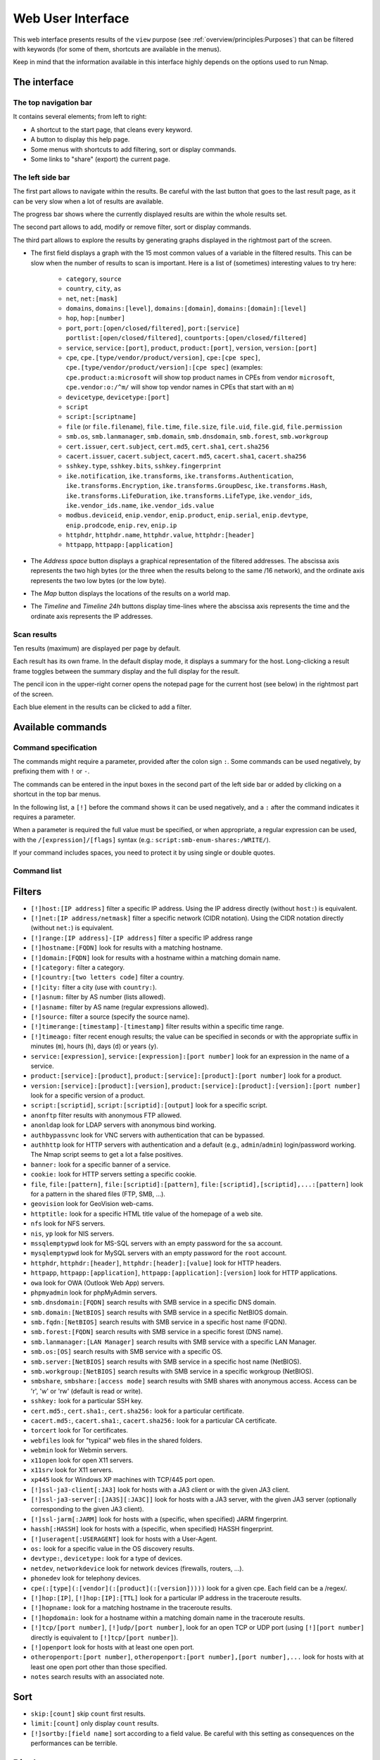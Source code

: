 Web User Interface
==================

This web interface presents results of the ``view`` purpose (see
:ref:`overview/principles:Purposes`) that can be filtered with
keywords (for some of them, shortcuts are available in the menus).

Keep in mind that the information available in this interface highly
depends on the options used to run Nmap.

The interface
~~~~~~~~~~~~~

The top navigation bar
----------------------

It contains several elements; from left to right:

- A shortcut to the start page, that cleans every keyword.
- A button to display this help page.
- Some menus with shortcuts to add filtering, sort or display commands.
- Some links to "share" (export) the current page.

The left side bar
-----------------

The first part allows to navigate within the results. Be careful with
the last button that goes to the last result page, as it can be very
slow when a lot of results are available.

The progress bar shows where the currently displayed results are within
the whole results set.

The second part allows to add, modify or remove filter, sort or display
commands.

The third part allows to explore the results by generating graphs
displayed in the rightmost part of the screen.

- The first field displays a graph with the 15 most common values of a
  variable in the filtered results. This can be slow when the number
  of results to scan is important. Here is a list of (sometimes)
  interesting values to try here:

   - ``category``, ``source``
   - ``country``, ``city``, ``as``
   - ``net``, ``net:[mask]``
   - ``domains``, ``domains:[level]``, ``domains:[domain]``,
     ``domains:[domain]:[level]``
   - ``hop``, ``hop:[number]``
   - ``port``, ``port:[open/closed/filtered]``, ``port:[service]``
     ``portlist:[open/closed/filtered]``,
     ``countports:[open/closed/filtered]``
   - ``service``, ``service:[port]``, ``product``, ``product:[port]``,
     ``version``, ``version:[port]``
   - ``cpe``, ``cpe.[type/vendor/product/version]``, ``cpe:[cpe
     spec]``, ``cpe.[type/vendor/product/version]:[cpe spec]``
     (examples: ``cpe.product:a:microsoft`` will show top product
     names in CPEs from vendor ``microsoft``, ``cpe.vendor:o:/^m/``
     will show top vendor names in CPEs that start with an ``m``)
   - ``devicetype``, ``devicetype:[port]``
   - ``script``
   - ``script:[scriptname]``
   - ``file`` (or ``file.filename``), ``file.time``, ``file.size``,
     ``file.uid``, ``file.gid``, ``file.permission``
   - ``smb.os``, ``smb.lanmanager``, ``smb.domain``,
     ``smb.dnsdomain``, ``smb.forest``, ``smb.workgroup``
   - ``cert.issuer``, ``cert.subject``, ``cert.md5``, ``cert.sha1``,
     ``cert.sha256``
   - ``cacert.issuer``, ``cacert.subject``, ``cacert.md5``,
     ``cacert.sha1``, ``cacert.sha256``
   - ``sshkey.type``, ``sshkey.bits``, ``sshkey.fingerprint``
   - ``ike.notification``, ``ike.transforms``,
     ``ike.transforms.Authentication``, ``ike.transforms.Encryption``,
     ``ike.transforms.GroupDesc``, ``ike.transforms.Hash``,
     ``ike.transforms.LifeDuration``, ``ike.transforms.LifeType``,
     ``ike.vendor_ids``, ``ike.vendor_ids.name``,
     ``ike.vendor_ids.value``
   - ``modbus.deviceid``, ``enip.vendor``, ``enip.product``,
     ``enip.serial``, ``enip.devtype``, ``enip.prodcode``,
     ``enip.rev``, ``enip.ip``
   - ``httphdr``, ``httphdr.name``, ``httphdr.value``,
     ``httphdr:[header]``
   - ``httpapp``, ``httpapp:[application]``

- The *Address space* button displays a graphical representation of
  the filtered addresses. The abscissa axis represents the two high
  bytes (or the three when the results belong to the same /16
  network), and the ordinate axis represents the two low bytes (or the
  low byte).
- The *Map* button displays the locations of the results on a world
  map.
- The *Timeline* and *Timeline 24h* buttons display time-lines where
  the abscissa axis represents the time and the ordinate axis
  represents the IP addresses.

Scan results
------------

Ten results (maximum) are displayed per page by default.

Each result has its own frame. In the default display mode, it displays
a summary for the host. Long-clicking a result frame toggles between the
summary display and the full display for the result.

The pencil icon in the upper-right corner opens the notepad page for the
current host (see below) in the rightmost part of the screen.

Each blue element in the results can be clicked to add a filter.

Available commands
~~~~~~~~~~~~~~~~~~

Command specification
---------------------

The commands might require a parameter, provided after the colon sign
``:``. Some commands can be used negatively, by prefixing them with
``!`` or ``-``.

The commands can be entered in the input boxes in the second part of the
left side bar or added by clicking on a shortcut in the top bar menus.

In the following list, a ``[!]`` before the command shows it can be used
negatively, and a ``:`` after the command indicates it requires a
parameter.

When a parameter is required the full value must be specified, or when
appropriate, a regular expression can be used, with the
``/[expression]/[flags]`` syntax (e.g.:
``script:smb-enum-shares:/WRITE/``).

If your command includes spaces, you need to protect it by using single
or double quotes.

Command list
------------

Filters
~~~~~~~

- ``[!]host:[IP address]`` filter a specific IP address. Using the IP
  address directly (without ``host:``) is equivalent.
- ``[!]net:[IP address/netmask]`` filter a specific network (CIDR
  notation). Using the CIDR notation directly (without ``net:``) is
  equivalent.
- ``[!]range:[IP address]-[IP address]`` filter a specific IP address
  range
- ``[!]hostname:[FQDN]`` look for results with a matching hostname.
- ``[!]domain:[FQDN]`` look for results with a hostname within a
  matching domain name.
- ``[!]category:`` filter a category.
- ``[!]country:[two letters code]`` filter a country.
- ``[!]city:`` filter a city (use with ``country:``).
- ``[!]asnum:`` filter by AS number (lists allowed).
- ``[!]asname:`` filter by AS name (regular expressions allowed).
- ``[!]source:`` filter a source (specify the source name).
- ``[!]timerange:[timestamp]-[timestamp]`` filter results within a
  specific time range.
- ``[!]timeago:`` filter recent enough results; the value can be
  specified in seconds or with the appropriate suffix in minutes
  (``m``), hours (``h``), days (``d``) or years (``y``).
- ``service:[expression]``, ``service:[expression]:[port number]``
  look for an expression in the name of a service.
- ``product:[service]:[product]``, ``product:[service]:[product]:[port
  number]`` look for a product.
- ``version:[service]:[product]:[version]``,
  ``product:[service]:[product]:[version]:[port number]`` look for a
  specific version of a product.
- ``script:[scriptid]``, ``script:[scriptid]:[output]`` look for a
  specific script.
- ``anonftp`` filter results with anonymous FTP allowed.
- ``anonldap`` look for LDAP servers with anonymous bind working.
- ``authbypassvnc`` look for VNC servers with authentication that can
  be bypassed.
- ``authhttp`` look for HTTP servers with authentication and a default
  (e.g., ``admin``/``admin``) login/password working. The Nmap script
  seems to get a lot a false positives.
- ``banner:`` look for a specific banner of a service.
- ``cookie:`` look for HTTP servers setting a specific cookie.
- ``file``, ``file:[pattern]``, ``file:[scriptid]:[pattern]``,
  ``file:[scriptid],[scriptid],...:[pattern]`` look for a pattern in
  the shared files (FTP, SMB, ...).
- ``geovision`` look for GeoVision web-cams.
- ``httptitle:`` look for a specific HTML title value of the homepage
  of a web site.
- ``nfs`` look for NFS servers.
- ``nis``, ``yp`` look for NIS servers.
- ``mssqlemptypwd`` look for MS-SQL servers with an empty password for
  the ``sa`` account.
- ``mysqlemptypwd`` look for MySQL servers with an empty password for
  the ``root`` account.
- ``httphdr``, ``httphdr:[header]``, ``httphdr:[header]:[value]`` look
  for HTTP headers.
- ``httpapp``, ``httpapp:[application]``,
  ``httpapp:[application]:[version]`` look for HTTP applications.
- ``owa`` look for OWA (Outlook Web App) servers.
- ``phpmyadmin`` look for phpMyAdmin servers.
- ``smb.dnsdomain:[FQDN]`` search results with SMB service in a
  specific DNS domain.
- ``smb.domain:[NetBIOS]`` search results with SMB service in a
  specific NetBIOS domain.
- ``smb.fqdn:[NetBIOS]`` search results with SMB service in a specific
  host name (FQDN).
- ``smb.forest:[FQDN]`` search results with SMB service in a specific
  forest (DNS name).
- ``smb.lanmanager:[LAN Manager]`` search results with SMB service
  with a specific LAN Manager.
- ``smb.os:[OS]`` search results with SMB service with a specific OS.
- ``smb.server:[NetBIOS]`` search results with SMB service in a
  specific host name (NetBIOS).
- ``smb.workgroup:[NetBIOS]`` search results with SMB service in a
  specific workgroup (NetBIOS).
- ``smbshare``, ``smbshare:[access mode]`` search results with SMB
  shares with anonymous access. Access can be 'r', 'w' or 'rw'
  (default is read or write).
- ``sshkey:`` look for a particular SSH key.
- ``cert.md5:``, ``cert.sha1:``, ``cert.sha256:`` look for a
  particular certificate.
- ``cacert.md5:``, ``cacert.sha1:``, ``cacert.sha256:`` look for a
  particular CA certificate.
- ``torcert`` look for Tor certificates.
- ``webfiles`` look for "typical" web files in the shared folders.
- ``webmin`` look for Webmin servers.
- ``x11open`` look for open X11 servers.
- ``x11srv`` look for X11 servers.
- ``xp445`` look for Windows XP machines with TCP/445 port open.
- ``[!]ssl-ja3-client[:JA3]`` look for hosts with a JA3 client or with
  the given JA3 client.
- ``[!]ssl-ja3-server[:[JA3S][:JA3C]]`` look for hosts with a JA3
  server, with the given JA3 server (optionally corresponding to the
  given JA3 client).
- ``[!]ssl-jarm[:JARM]`` look for hosts with a (specific, when
  specified) JARM fingerprint.
- ``hassh[:HASSH]`` look for hosts with a (specific, when specified)
  HASSH fingerprint.
- ``[!]useragent[:USERAGENT]`` look for hosts with a User-Agent.
- ``os:`` look for a specific value in the OS discovery results.
- ``devtype:``, ``devicetype:`` look for a type of devices.
- ``netdev``, ``networkdevice`` look for network devices (firewalls,
  routers, ...).
- ``phonedev`` look for telephony devices.
- ``cpe(:[type](:[vendor](:[product](:[version]))))`` look for a given
  cpe. Each field can be a /regex/.
- ``[!]hop:[IP]``, ``[!]hop:[IP]:[TTL]`` look for a particular IP
  address in the traceroute results.
- ``[!]hopname:`` look for a matching hostname in the traceroute
  results.
- ``[!]hopdomain:`` look for a hostname within a matching domain name
  in the traceroute results.
- ``[!]tcp/[port number]``, ``[!]udp/[port number]``, look for an open
  TCP or UDP port (using ``[!][port number]`` directly is equivalent
  to ``[!]tcp/[port number]``).
- ``[!]openport`` look for hosts with at least one open port.
- ``otheropenport:[port number]``, ``otheropenport:[port number],[port
  number],...`` look for hosts with at least one open port other than
  those specified.
- ``notes`` search results with an associated note.

Sort
~~~~

- ``skip:[count]`` skip ``count`` first results.
- ``limit:[count]`` only display ``count`` results.
- ``[!]sortby:[field name]`` sort according to a field value. Be
  careful with this setting as consequences on the performances can be
  terrible.

Display
~~~~~~~

- ``display:host`` set the default display mode.
- ``display:cpe`` only display CPEs.
- ``display:script:``, ``display:script:[script id]`` or
  ``display:script:[script id],[script id],...`` only display (a
  particular) script outputs.
- ``display:screenshot`` only display screenshots.
- ``display:vulnerability`` only display vulnerabilities.
